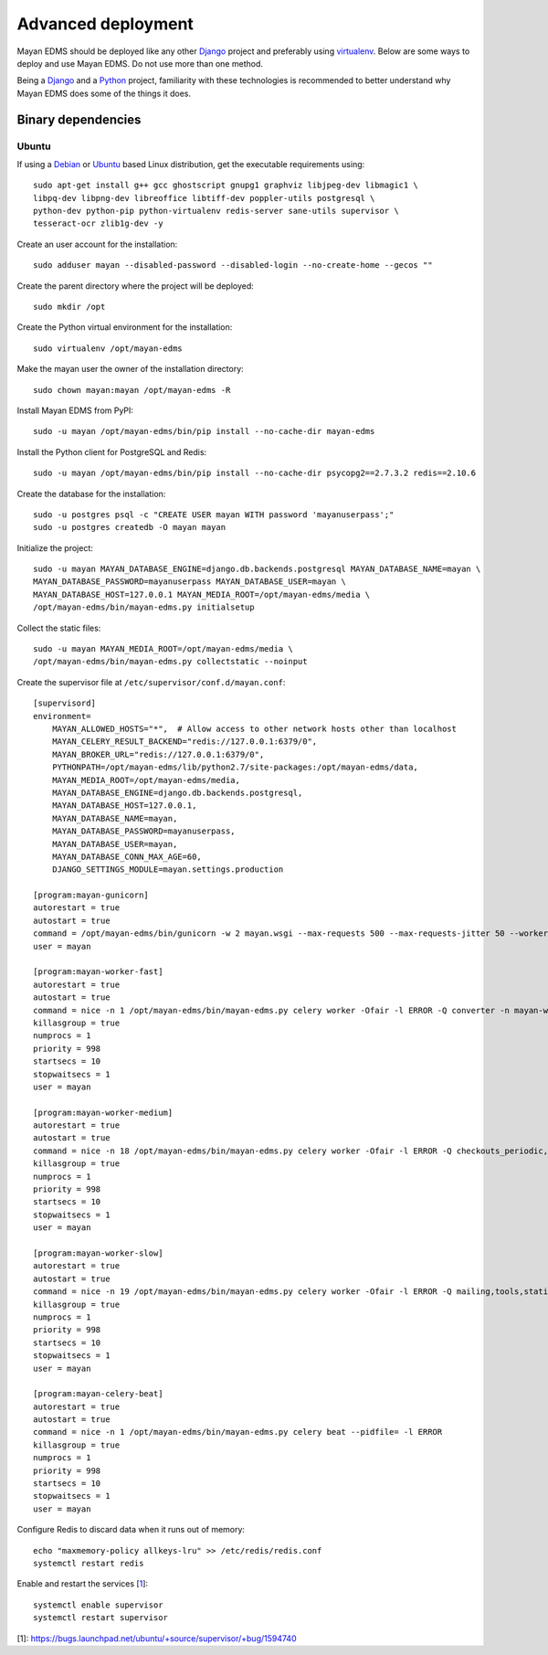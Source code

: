 .. _deploying:

===================
Advanced deployment
===================

Mayan EDMS should be deployed like any other Django_ project and
preferably using virtualenv_. Below are some ways to deploy and use Mayan EDMS.
Do not use more than one method.

Being a Django_ and a Python_ project, familiarity with these technologies is
recommended to better understand why Mayan EDMS does some of the things it
does.

Binary dependencies
===================

Ubuntu
------

If using a Debian_ or Ubuntu_ based Linux distribution, get the executable
requirements using::

    sudo apt-get install g++ gcc ghostscript gnupg1 graphviz libjpeg-dev libmagic1 \
    libpq-dev libpng-dev libreoffice libtiff-dev poppler-utils postgresql \
    python-dev python-pip python-virtualenv redis-server sane-utils supervisor \
    tesseract-ocr zlib1g-dev -y

Create an user account for the installation::

    sudo adduser mayan --disabled-password --disabled-login --no-create-home --gecos ""

Create the parent directory where the project will be deployed::

    sudo mkdir /opt

Create the Python virtual environment for the installation::

    sudo virtualenv /opt/mayan-edms

Make the mayan user the owner of the installation directory::

    sudo chown mayan:mayan /opt/mayan-edms -R

Install Mayan EDMS from PyPI::

    sudo -u mayan /opt/mayan-edms/bin/pip install --no-cache-dir mayan-edms

Install the Python client for PostgreSQL and Redis::

    sudo -u mayan /opt/mayan-edms/bin/pip install --no-cache-dir psycopg2==2.7.3.2 redis==2.10.6

Create the database for the installation::

    sudo -u postgres psql -c "CREATE USER mayan WITH password 'mayanuserpass';"
    sudo -u postgres createdb -O mayan mayan

Initialize the project::

    sudo -u mayan MAYAN_DATABASE_ENGINE=django.db.backends.postgresql MAYAN_DATABASE_NAME=mayan \
    MAYAN_DATABASE_PASSWORD=mayanuserpass MAYAN_DATABASE_USER=mayan \
    MAYAN_DATABASE_HOST=127.0.0.1 MAYAN_MEDIA_ROOT=/opt/mayan-edms/media \
    /opt/mayan-edms/bin/mayan-edms.py initialsetup

Collect the static files::

    sudo -u mayan MAYAN_MEDIA_ROOT=/opt/mayan-edms/media \
    /opt/mayan-edms/bin/mayan-edms.py collectstatic --noinput

Create the supervisor file at ``/etc/supervisor/conf.d/mayan.conf``::

    [supervisord]
    environment=
        MAYAN_ALLOWED_HOSTS="*",  # Allow access to other network hosts other than localhost
        MAYAN_CELERY_RESULT_BACKEND="redis://127.0.0.1:6379/0",
        MAYAN_BROKER_URL="redis://127.0.0.1:6379/0",
        PYTHONPATH=/opt/mayan-edms/lib/python2.7/site-packages:/opt/mayan-edms/data,
        MAYAN_MEDIA_ROOT=/opt/mayan-edms/media,
        MAYAN_DATABASE_ENGINE=django.db.backends.postgresql,
        MAYAN_DATABASE_HOST=127.0.0.1,
        MAYAN_DATABASE_NAME=mayan,
        MAYAN_DATABASE_PASSWORD=mayanuserpass,
        MAYAN_DATABASE_USER=mayan,
        MAYAN_DATABASE_CONN_MAX_AGE=60,
        DJANGO_SETTINGS_MODULE=mayan.settings.production

    [program:mayan-gunicorn]
    autorestart = true
    autostart = true
    command = /opt/mayan-edms/bin/gunicorn -w 2 mayan.wsgi --max-requests 500 --max-requests-jitter 50 --worker-class gevent --bind 0.0.0.0:8000 --timeout 120
    user = mayan

    [program:mayan-worker-fast]
    autorestart = true
    autostart = true
    command = nice -n 1 /opt/mayan-edms/bin/mayan-edms.py celery worker -Ofair -l ERROR -Q converter -n mayan-worker-fast.%%h --concurrency=1
    killasgroup = true
    numprocs = 1
    priority = 998
    startsecs = 10
    stopwaitsecs = 1
    user = mayan

    [program:mayan-worker-medium]
    autorestart = true
    autostart = true
    command = nice -n 18 /opt/mayan-edms/bin/mayan-edms.py celery worker -Ofair -l ERROR -Q checkouts_periodic,documents_periodic,indexing,metadata,sources,sources_periodic,uploads,documents -n mayan-worker-medium.%%h --concurrency=1
    killasgroup = true
    numprocs = 1
    priority = 998
    startsecs = 10
    stopwaitsecs = 1
    user = mayan

    [program:mayan-worker-slow]
    autorestart = true
    autostart = true
    command = nice -n 19 /opt/mayan-edms/bin/mayan-edms.py celery worker -Ofair -l ERROR -Q mailing,tools,statistics,parsing,ocr -n mayan-worker-slow.%%h --concurrency=1
    killasgroup = true
    numprocs = 1
    priority = 998
    startsecs = 10
    stopwaitsecs = 1
    user = mayan

    [program:mayan-celery-beat]
    autorestart = true
    autostart = true
    command = nice -n 1 /opt/mayan-edms/bin/mayan-edms.py celery beat --pidfile= -l ERROR
    killasgroup = true
    numprocs = 1
    priority = 998
    startsecs = 10
    stopwaitsecs = 1
    user = mayan

Configure Redis to discard data when it runs out of memory::

    echo "maxmemory-policy allkeys-lru" >> /etc/redis/redis.conf
    systemctl restart redis

Enable and restart the services [1_]::

    systemctl enable supervisor
    systemctl restart supervisor

[1]: https://bugs.launchpad.net/ubuntu/+source/supervisor/+bug/1594740

.. _Debian: http://www.debian.org/
.. _Django: http://www.djangoproject.com/
.. _Python: http://www.python.org/
.. _SQLite: https://www.sqlite.org/
.. _Ubuntu: http://www.ubuntu.com/
.. _virtualenv: http://www.virtualenv.org/en/latest/index.html
.. _1: https://bugs.launchpad.net/ubuntu/+source/supervisor/+bug/1594740
